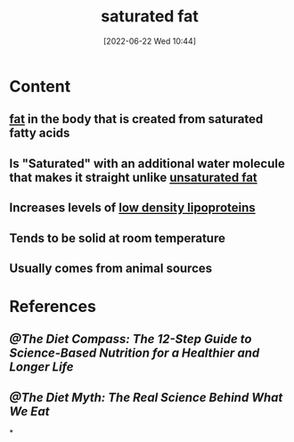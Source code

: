 :PROPERTIES:
:ID:       62651aa0-8b73-46bf-85f6-b46810574fb1
:END:
#+title: saturated fat
#+date: [2022-06-22 Wed 10:44]
#+filetags: :nutrition:

* Content
** [[id:b94b2fbc-9eb9-4bdb-9a3f-5a7cbb9e7b31][fat]] in the body that is created from saturated fatty acids
** Is "Saturated" with an additional water molecule that makes it straight unlike [[id:ddcb8e37-61f2-496e-a603-152f363685ca][unsaturated fat]]
** Increases levels of [[id:74199f34-7d52-4c67-9573-baf0c32fef70][low density lipoproteins]]
** Tends to be solid at room temperature
** Usually comes from animal sources
* References
** [[@The Diet Compass: The 12-Step Guide to Science-Based Nutrition for a Healthier and Longer Life]]
** [[@The Diet Myth: The Real Science Behind What We Eat]]
*